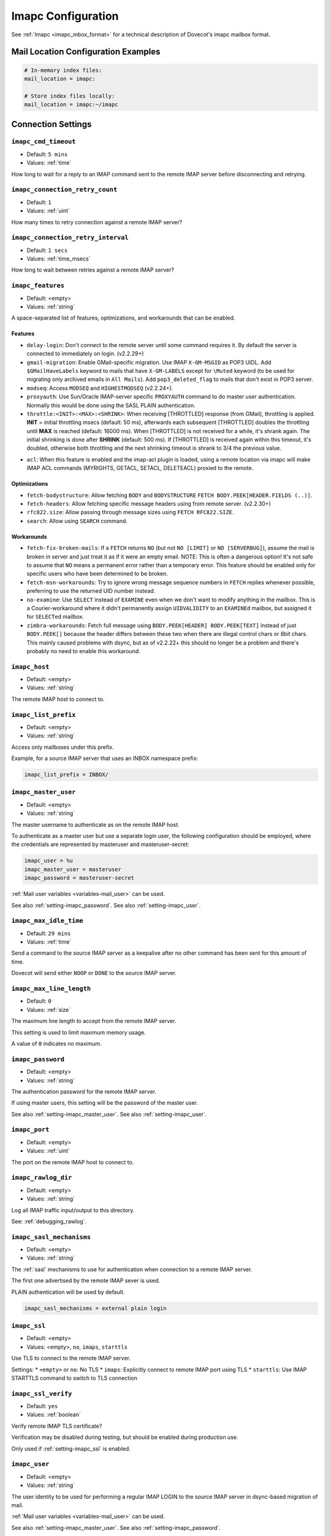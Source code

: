 .. _imapc_settings:

===================
Imapc Configuration
===================

See :ref:`Imapc <imapc_mbox_format>` for a technical description of Dovecot's
imapc mailbox format.

Mail Location Configuration Examples
^^^^^^^^^^^^^^^^^^^^^^^^^^^^^^^^^^^^

.. code-block:: none

  # In-memory index files:
  mail_location = imapc:

  # Store index files locally:
  mail_location = imapc:~/imapc

Connection Settings
^^^^^^^^^^^^^^^^^^^

.. _setting-imapc_cmd_timeout:

``imapc_cmd_timeout``
---------------------

- Default: ``5 mins``
- Values: :ref:`time`

How long to wait for a reply to an IMAP command sent to the remote IMAP
server before disconnecting and retrying.


.. _setting-imapc_connection_retry_count:

``imapc_connection_retry_count``
--------------------------------

- Default: ``1``
- Values: :ref:`uint`

How many times to retry connection against a remote IMAP server?


.. _setting-imapc_connection_retry_interval:

``imapc_connection_retry_interval``
-----------------------------------

- Default: ``1 secs``
- Values:  :ref:`time_msecs`

How long to wait between retries against a remote IMAP server?


.. _setting-imapc_features:

``imapc_features``
------------------

- Default: <empty>
- Values: :ref:`string`

A space-separated list of features, optimizations, and workarounds that can
be enabled.

Features
########

* ``delay-login``: Don't connect to the remote server until some command
  requires it. By default the server is connected to immediately on login.
  (v2.2.29+)
* ``gmail-migration``: Enable GMail-specific migration. Use IMAP
  ``X-GM-MSGID`` as POP3 UIDL. Add ``$GMailHaveLabels`` keyword to mails that
  have ``X-GM-LABELS`` except for ``\Muted`` keyword (to be used for
  migrating only archived emails in ``All Mails``). Add ``pop3_deleted_flag``
  to mails that don't exist in POP3 server.
* ``modseq``: Access ``MODSEQ`` and ``HIGHESTMODSEQ`` (v2.2.24+).
* ``proxyauth``: Use Sun/Oracle IMAP-server specific ``PROXYAUTH`` command to
  do master user authentication. Normally this would be done using the SASL
  PLAIN authentication.
* ``throttle:<INIT>:<MAX>:<SHRINK>``: When receiving [THROTTLED] response
  (from GMail), throttling is applied. **INIT** = initial throttling msecs
  (default: 50 ms), afterwards each subsequent [THROTTLED] doubles the
  throttling until **MAX** is reached (default: 16000 ms). When [THROTTLED] is
  not received for a while, it's shrank again. The initial shrinking is done
  after **SHRINK** (default: 500 ms). If [THROTTLED] is received again within
  this timeout, it's doubled, otherwise both throttling and the next
  shrinking timeout is shrank to 3/4 the previous value.

.. versionadded:: 2.3.15

* ``acl``: When this feature is enabled and the imap-acl plugin is loaded, using a remote location via imapc will make IMAP ACL commands (MYRIGHTS, GETACL, SETACL, DELETEACL) proxied to the remote.

Optimizations
#############

* ``fetch-bodystructure``: Allow fetching ``BODY`` and ``BODYSTRUCTURE``
  ``FETCH BODY.PEEK[HEADER.FIELDS (..)]``.
* ``fetch-headers``: Allow fetching specific message headers using
  from remote server. (v2.2.30+)
* ``rfc822.size``: Allow passing through message sizes using
  ``FETCH RFC822.SIZE``.
* ``search``: Allow using ``SEARCH`` command.

Workarounds
###########

* ``fetch-fix-broken-mails``: If a ``FETCH`` returns ``NO`` (but not
  ``NO [LIMIT]`` or ``NO [SERVERBUG]``), assume the mail is broken in server
  and just treat it as if it were an empty email. NOTE: This is often a
  dangerous option! It's not safe to assume that ``NO`` means a permanent
  error rather than a temporary error. This feature should be enabled only
  for specific users who have been determined to be broken.
* ``fetch-msn-workarounds``: Try to ignore wrong message sequence numbers in
  ``FETCH`` replies whenever possible, preferring to use the returned UID
  number instead.
* ``no-examine``: Use ``SELECT`` instead of ``EXAMINE`` even when we don't
  want to modify anything in the mailbox. This is a Courier-workaround where
  it didn't permanently assign ``UIDVALIDITY`` to an ``EXAMINEd`` mailbox,
  but assigned it for ``SELECTed`` mailbox.
* ``zimbra-workarounds``: Fetch full message using
  ``BODY.PEEK[HEADER] BODY.PEEK[TEXT]`` instead of just ``BODY.PEEK[]``
  because the header differs between these two when there are illegal control
  chars or 8bit chars. This mainly caused problems with dsync, but as of
  v2.2.22+ this should no longer be a problem and there's probably no need to
  enable this workaround.


.. _setting-imapc_host:

``imapc_host``
--------------

- Default: <empty>
- Values: :ref:`string`

The remote IMAP host to connect to.


.. _setting-imapc_list_prefix:

``imapc_list_prefix``
---------------------

- Default: <empty>
- Values: :ref:`string`

Access only mailboxes under this prefix.

Example, for a source IMAP server that uses an INBOX namespace prefix:

.. code-block:: none

  imapc_list_prefix = INBOX/


.. _setting-imapc_master_user:

``imapc_master_user``
---------------------

- Default: <empty>
- Values: :ref:`string`

The master username to authenticate as on the remote IMAP host.

To authenticate as a master user but use a separate login user, the
following configuration should be employed, where the credentials are
represented by masteruser and masteruser-secret:

.. code-block:: none

  imapc_user = %u
  imapc_master_user = masteruser
  imapc_password = masteruser-secret

:ref:`Mail user variables <variables-mail_user>` can be used.

See also :ref:`setting-imapc_password`.
See also :ref:`setting-imapc_user`.


.. _setting-imapc_max_idle_time:

``imapc_max_idle_time``
-----------------------

- Default: ``29 mins``
- Values: :ref:`time`

Send a command to the source IMAP server as a keepalive after no other command
has been sent for this amount of time.

Dovecot will send either ``NOOP`` or ``DONE`` to the source IMAP server.


.. _setting-imapc_max_line_length:

``imapc_max_line_length``
-------------------------

- Default: ``0``
- Values:  :ref:`size`

The maximum line length to accept from the remote IMAP server.

This setting is used to limit maximum memory usage.

A value of ``0`` indicates no maximum.


.. _setting-imapc_password:

``imapc_password``
------------------

- Default: <empty>
- Values: :ref:`string`

The authentication password for the remote IMAP server.

If using master users, this setting will be the password of the master user.

See also :ref:`setting-imapc_master_user`.
See also :ref:`setting-imapc_user`.


.. _setting-imapc_port:

``imapc_port``
--------------

- Default: <empty>
- Values: :ref:`uint`

The port on the remote IMAP host to connect to.


.. _setting-imapc_rawlog_dir:

``imapc_rawlog_dir``
--------------------

- Default: <empty>
- Values: :ref:`string`

Log all IMAP traffic input/output to this directory.

See: :ref:`debugging_rawlog`.


.. _setting-imapc_sasl_mechanisms:

``imapc_sasl_mechanisms``
-------------------------

- Default: <empty>
- Values: :ref:`string`

The :ref:`sasl` mechanisms to use for authentication when connection to a
remote IMAP server.

The first one advertised by the remote IMAP sever is used.

PLAIN authentication will be used by default.

.. code-block:: none

  imapc_sasl_mechanisms = external plain login


.. _setting-imapc_ssl:

``imapc_ssl``
-------------

- Default: <empty>
- Values: <empty>, ``no``, ``imaps``, ``starttls``

Use TLS to connect to the remote IMAP server.

Settings:
* ``<empty>`` or ``no``: No TLS
* ``imaps``: Explicitly connect to remote IMAP port using TLS
* ``starttls``: Use IMAP STARTTLS command to switch to TLS connection


.. _setting-imapc_ssl_verify:

``imapc_ssl_verify``
--------------------

- Default: ``yes`` 
- Values: :ref:`boolean`

Verify remote IMAP TLS certificate?

Verification may be disabled during testing, but should be enabled during
production use.

Only used if :ref:`setting-imapc_ssl` is enabled.


.. _setting-imapc_user:

``imapc_user``
--------------

- Default: <empty>
- Values: :ref:`string`

The user identity to be used for performing a regular IMAP LOGIN to the
source IMAP server in dsync-based migration of mail.

:ref:`Mail user variables <variables-mail_user>` can be used.

See also :ref:`setting-imapc_master_user`.
See also :ref:`setting-imapc_password`.


Usage Examples
^^^^^^^^^^^^^^

Do a regular IMAP LOGIN, using STARTTLS, to imap.example.com:

.. code-block:: none

  imapc_host = imap.example.com
  imapc_password = secret
  imapc_port = 143
  imapc_ssl = starttls
  imapc_user = user@example.com


Quota
^^^^^

Using the ``imapc`` quota backend allows asking for the quota from remote
IMAP server (v2.2.30+). By default it uses ``GETQUOTAROOT INBOX`` to
retrieve the quota.

There are two parameters that can be used to control how the quota is looked
up:

* ``box = <mailbox>``: Use ``GETQUOTAROOT <mailbox>``
* ``root = <name>``: Use ``GETQUOTA <name>``

Example:

.. code-block:: none

  plugin {
    quota = imapc:root=User Quota
  }

